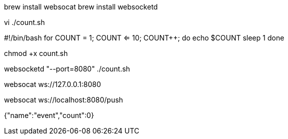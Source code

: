 

brew install websocat
brew install websocketd



vi  ./count.sh

#!/bin/bash
for ((COUNT = 1; COUNT <= 10; COUNT++)); do
echo $COUNT
sleep 1
done


chmod +x count.sh


websocketd "--port=8080" ./count.sh


websocat ws://127.0.0.1:8080





websocat ws://localhost:8080/push

{"name":"event","count":0}
